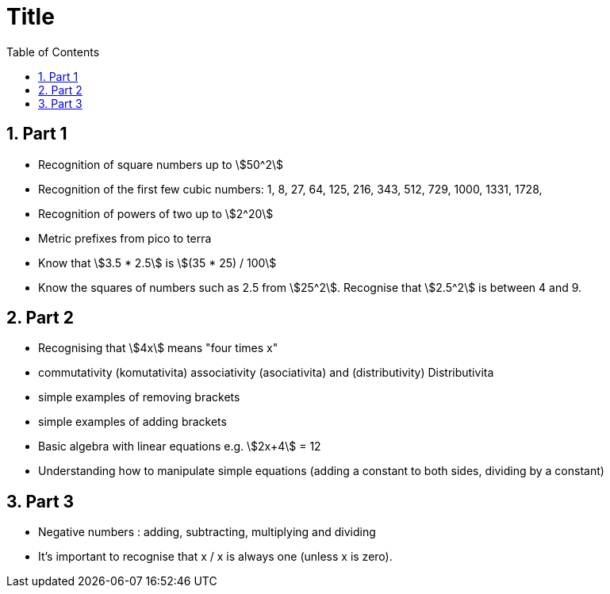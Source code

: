 :toc:
:sectnums:
:toclevels: 5
:sectnumlevels: 5
:showcomments:
:xrefstyle: short
:icons: font
:source-highlighter: coderay
:tick: &#x2714;
:pound: &#xA3;
:stem:

= Title

== Part 1 

* Recognition of square numbers up to stem:[50^2]
* Recognition of the first few cubic numbers: 1, 8, 27, 64, 125, 216, 343, 512, 729, 1000, 1331, 1728,
* Recognition of powers of two up to stem:[2^20]
* Metric prefixes from pico to terra
* Know that stem:[3.5 * 2.5] is stem:[(35 * 25) / 100]
* Know the squares of numbers such as 2.5 from stem:[25^2]. Recognise that stem:[2.5^2] is between 4 and 9.

== Part 2

* Recognising that stem:[4x] means "four times x"
* commutativity (komutativita) associativity (asociativita) and (distributivity) Distributivita
* simple examples of removing brackets
* simple examples of adding brackets
* Basic algebra with linear equations e.g. stem:[2x+4] = 12
* Understanding how to manipulate simple equations (adding a constant to both sides, dividing by a constant)

== Part 3

* Negative numbers : adding, subtracting, multiplying and dividing
* It's important to recognise that x / x is always one (unless x is zero).
